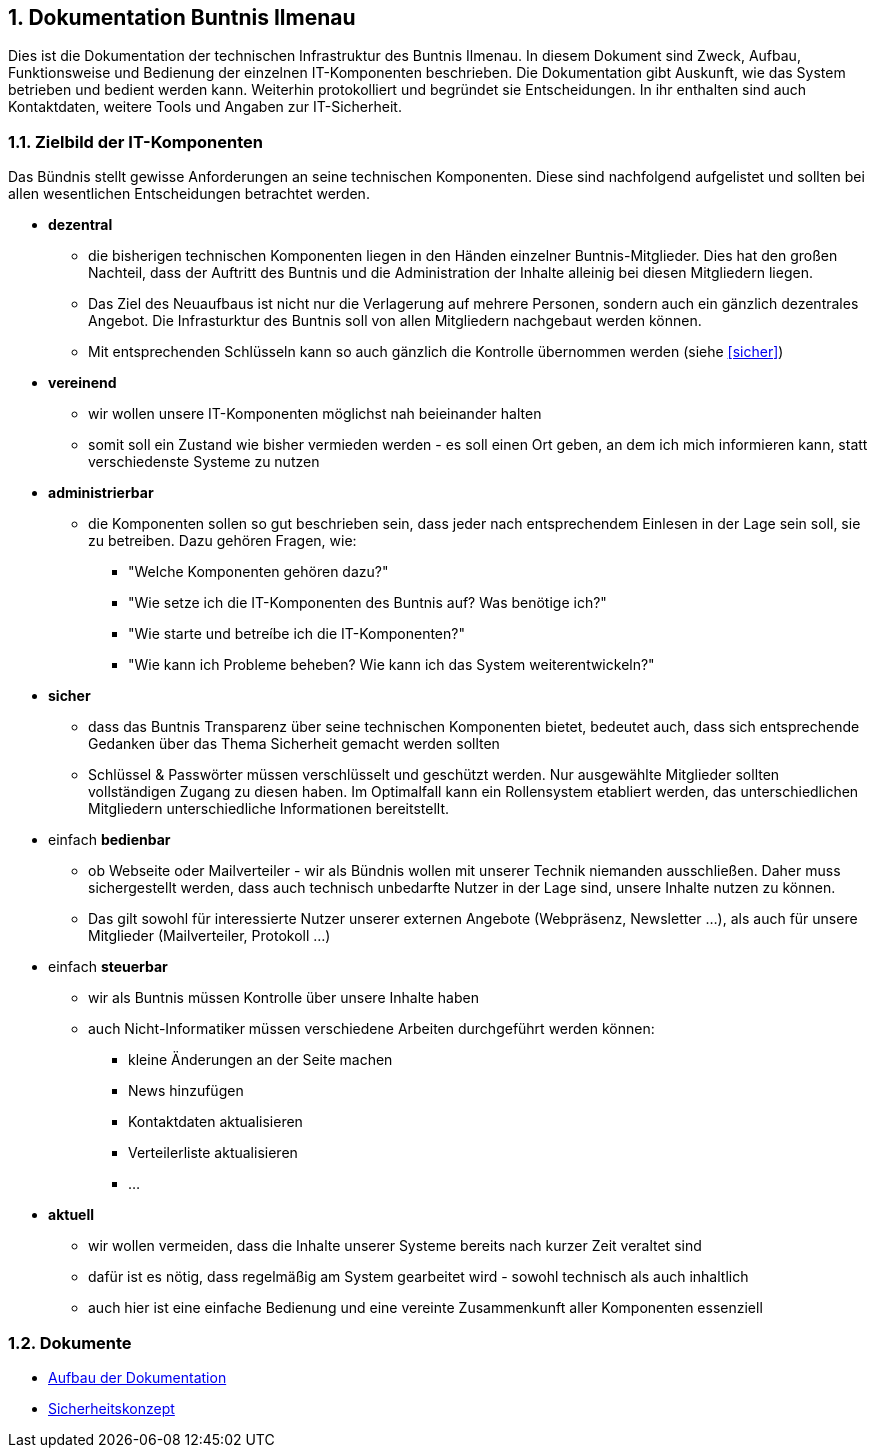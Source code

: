 :sectnums:
== Dokumentation Buntnis Ilmenau

Dies ist die Dokumentation der technischen Infrastruktur des Buntnis Ilmenau.
In diesem Dokument sind Zweck, Aufbau, Funktionsweise und Bedienung der einzelnen IT-Komponenten beschrieben.
Die Dokumentation gibt Auskunft, wie das System betrieben und bedient werden kann.
Weiterhin protokolliert und begründet sie Entscheidungen.
In ihr enthalten sind auch Kontaktdaten, weitere Tools und Angaben zur IT-Sicherheit.

=== Zielbild der IT-Komponenten

Das Bündnis stellt gewisse Anforderungen an seine technischen Komponenten.
Diese sind nachfolgend aufgelistet und sollten bei allen wesentlichen Entscheidungen betrachtet werden.

* *dezentral*
** die bisherigen technischen Komponenten liegen in den Händen einzelner Buntnis-Mitglieder.
Dies hat den großen Nachteil, dass der Auftritt des Buntnis und die Administration der Inhalte alleinig bei diesen Mitgliedern liegen.
** Das Ziel des Neuaufbaus ist nicht nur die Verlagerung auf mehrere Personen, sondern auch ein gänzlich dezentrales Angebot.
Die Infrasturktur des Buntnis soll von allen Mitgliedern nachgebaut werden können.
** Mit entsprechenden Schlüsseln kann so auch gänzlich die Kontrolle übernommen werden (siehe <<sicher>>)
* *vereinend*
** wir wollen unsere IT-Komponenten möglichst nah beieinander halten
** somit soll ein Zustand wie bisher vermieden werden - es soll einen Ort geben, an dem ich mich informieren kann, statt verschiedenste Systeme zu nutzen
* *administrierbar*
** die Komponenten sollen so gut beschrieben sein, dass jeder nach entsprechendem Einlesen in der Lage sein soll, sie zu betreiben.
Dazu gehören Fragen, wie:
*** "Welche Komponenten gehören dazu?"
*** "Wie setze ich die IT-Komponenten des Buntnis auf? Was benötige ich?"
*** "Wie starte und betreíbe ich die IT-Komponenten?"
*** "Wie kann ich Probleme beheben? Wie kann ich das System weiterentwickeln?"
* [#sicher]*sicher*
** dass das Buntnis Transparenz über seine technischen Komponenten bietet, bedeutet auch, dass sich entsprechende Gedanken über das Thema Sicherheit gemacht werden sollten
** Schlüssel & Passwörter müssen verschlüsselt und geschützt werden.
Nur ausgewählte Mitglieder sollten vollständigen Zugang zu diesen haben.
Im Optimalfall kann ein Rollensystem etabliert werden, das unterschiedlichen Mitgliedern unterschiedliche Informationen bereitstellt.
* einfach *bedienbar*
** ob Webseite oder Mailverteiler - wir als Bündnis wollen mit unserer Technik niemanden ausschließen.
Daher muss sichergestellt werden, dass auch technisch unbedarfte Nutzer in der Lage sind, unsere Inhalte nutzen zu können.
** Das gilt sowohl für interessierte Nutzer unserer externen Angebote (Webpräsenz, Newsletter ...),
als auch für unsere Mitglieder (Mailverteiler, Protokoll ...)
* einfach *steuerbar*
** wir als Buntnis müssen Kontrolle über unsere Inhalte haben
** auch Nicht-Informatiker müssen verschiedene Arbeiten durchgeführt werden können:
*** kleine Änderungen an der Seite machen
*** News hinzufügen
*** Kontaktdaten aktualisieren
*** Verteilerliste aktualisieren
*** ...
* *aktuell*
** wir wollen vermeiden, dass die Inhalte unserer Systeme bereits nach kurzer Zeit veraltet sind
** dafür ist es nötig, dass regelmäßig am System gearbeitet wird - sowohl technisch als auch inhaltlich
** auch hier ist eine einfache Bedienung und eine vereinte Zusammenkunft aller Komponenten essenziell

=== Dokumente

* xref:{docdir}/dokumentation/index.adoc[Aufbau der Dokumentation]
* xref:{docdir}/sicherheit/index.adoc[Sicherheitskonzept]